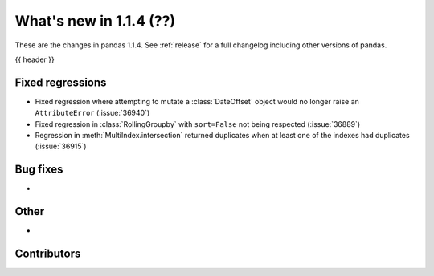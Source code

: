 .. _whatsnew_114:

What's new in 1.1.4 (??)
------------------------

These are the changes in pandas 1.1.4. See :ref:`release` for a full changelog
including other versions of pandas.

{{ header }}

.. ---------------------------------------------------------------------------

.. _whatsnew_114.regressions:

Fixed regressions
~~~~~~~~~~~~~~~~~
- Fixed regression where attempting to mutate a :class:`DateOffset` object would no longer raise an ``AttributeError`` (:issue:`36940`)
- Fixed regression in :class:`RollingGroupby` with ``sort=False`` not being respected (:issue:`36889`)
- Regression in :meth:`MultiIndex.intersection` returned duplicates when at least one of the indexes had duplicates (:issue:`36915`)

.. ---------------------------------------------------------------------------

.. _whatsnew_114.bug_fixes:

Bug fixes
~~~~~~~~~
-

.. ---------------------------------------------------------------------------

.. _whatsnew_114.other:

Other
~~~~~
-

.. ---------------------------------------------------------------------------

.. _whatsnew_114.contributors:

Contributors
~~~~~~~~~~~~

.. contributors:: v1.1.3..v1.1.4|HEAD

